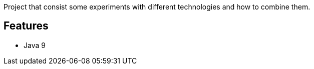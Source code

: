 Project that consist some experiments with different technologies and how to combine them.

== Features

* Java 9
